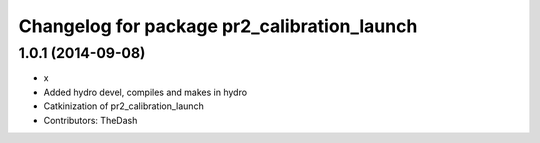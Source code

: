 ^^^^^^^^^^^^^^^^^^^^^^^^^^^^^^^^^^^^^^^^^^^^
Changelog for package pr2_calibration_launch
^^^^^^^^^^^^^^^^^^^^^^^^^^^^^^^^^^^^^^^^^^^^

1.0.1 (2014-09-08)
------------------
* x
* Added hydro devel, compiles and makes in hydro
* Catkinization of pr2_calibration_launch
* Contributors: TheDash
